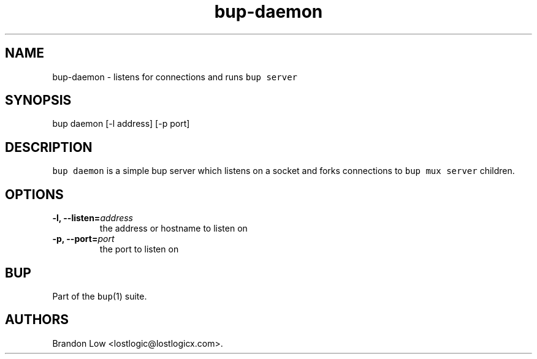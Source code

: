 .\" Automatically generated by Pandoc 1.16.0.2
.\"
.TH "bup\-daemon" "1" "2016\-05\-24" "Bup 0.28" ""
.hy
.SH NAME
.PP
bup\-daemon \- listens for connections and runs \f[C]bup\ server\f[]
.SH SYNOPSIS
.PP
bup daemon [\-l address] [\-p port]
.SH DESCRIPTION
.PP
\f[C]bup\ daemon\f[] is a simple bup server which listens on a socket
and forks connections to \f[C]bup\ mux\ server\f[] children.
.SH OPTIONS
.TP
.B \-l, \-\-listen=\f[I]address\f[]
the address or hostname to listen on
.RS
.RE
.TP
.B \-p, \-\-port=\f[I]port\f[]
the port to listen on
.RS
.RE
.SH BUP
.PP
Part of the \f[C]bup\f[](1) suite.
.SH AUTHORS
Brandon Low <lostlogic@lostlogicx.com>.
